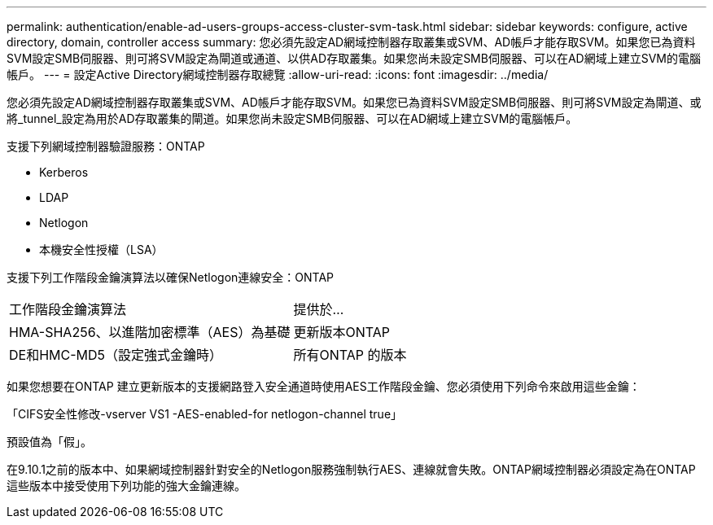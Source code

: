 ---
permalink: authentication/enable-ad-users-groups-access-cluster-svm-task.html 
sidebar: sidebar 
keywords: configure, active directory, domain, controller access 
summary: 您必須先設定AD網域控制器存取叢集或SVM、AD帳戶才能存取SVM。如果您已為資料SVM設定SMB伺服器、則可將SVM設定為閘道或通道、以供AD存取叢集。如果您尚未設定SMB伺服器、可以在AD網域上建立SVM的電腦帳戶。 
---
= 設定Active Directory網域控制器存取總覽
:allow-uri-read: 
:icons: font
:imagesdir: ../media/


[role="lead"]
您必須先設定AD網域控制器存取叢集或SVM、AD帳戶才能存取SVM。如果您已為資料SVM設定SMB伺服器、則可將SVM設定為閘道、或將_tunnel_設定為用於AD存取叢集的閘道。如果您尚未設定SMB伺服器、可以在AD網域上建立SVM的電腦帳戶。

支援下列網域控制器驗證服務：ONTAP

* Kerberos
* LDAP
* Netlogon
* 本機安全性授權（LSA）


支援下列工作階段金鑰演算法以確保Netlogon連線安全：ONTAP

|===


| 工作階段金鑰演算法 | 提供於... 


| HMA-SHA256、以進階加密標準（AES）為基礎 | 更新版本ONTAP 


| DE和HMC-MD5（設定強式金鑰時） | 所有ONTAP 的版本 
|===
如果您想要在ONTAP 建立更新版本的支援網路登入安全通道時使用AES工作階段金鑰、您必須使用下列命令來啟用這些金鑰：

「CIFS安全性修改-vserver VS1 -AES-enabled-for netlogon-channel true」

預設值為「假」。

在9.10.1之前的版本中、如果網域控制器針對安全的Netlogon服務強制執行AES、連線就會失敗。ONTAP網域控制器必須設定為在ONTAP 這些版本中接受使用下列功能的強大金鑰連線。
